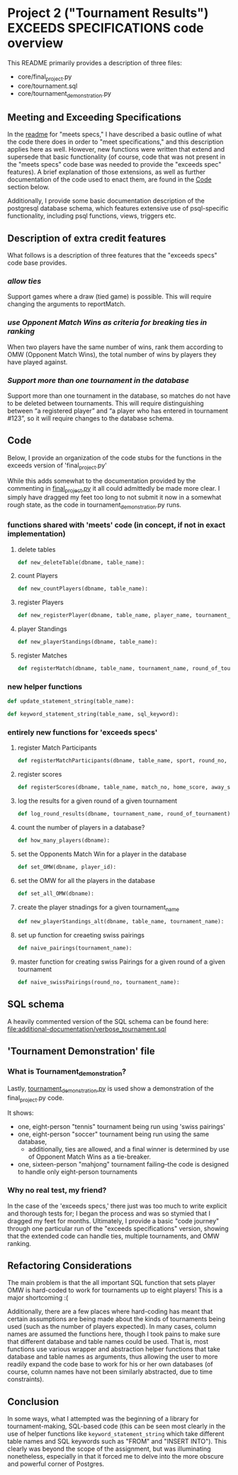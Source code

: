 * Project 2 ("Tournament Results") EXCEEDS SPECIFICATIONS code overview
This README primarily provides a description of three files:

- core/final_project.py
- core/tournament.sql
- core/tournament_demonstration.py


** Meeting and Exceeding Specifications
In the [[file:../meets-spec/README.org][readme]] for "meets specs," I have described a basic outline of
what the code there does in order to "meet specifications," and this
description applies here as well. However, new functions were written
that extend and supersede that basic functionality (of course, code
that was not present in the "meets specs" code base was needed to
provide the "exceeds spec" features). A brief explanation of those
extensions, as well as further documentation of the code used to enact
them, are found in the [[id:D724F6B4-6303-41BF-A591-57DD97CFD8ED][Code]] section below.

Additionally, I provide some basic documentation description of the
postgresql database schema, which features extensive use of
psql-specific functionality, including psql functions, views, triggers
etc.

** Description of extra credit features
What follows is a description of three features that the "exceeds
specs" code base provides.
*** /allow ties/
 Support games where a draw (tied game) is possible. This will require
 changing the arguments to reportMatch.
*** /use Opponent Match Wins as criteria for breaking ties in ranking/
When two players have the same number of wins, rank them according to
OMW (Opponent Match Wins), the total number of wins by players they
have played against.
*** /Support more than one tournament in the database/
Support more than one tournament in the database, so matches do not
have to be deleted between tournaments. This will require
distinguishing between “a registered player” and “a player who has
entered in tournament #123”, so it will require changes to the
database schema.
** Code
   :PROPERTIES:
   :ID:       D724F6B4-6303-41BF-A591-57DD97CFD8ED
   :END:
Below, I provide an organization of the code stubs for the functions
in the exceeds version of 'final_project.py'

While this adds somewhat to the documentation provided by the
commenting in [[file:core/final_project.py][final_project.py]] it all could admittedly be made more
clear. I simply have dragged my feet too long to not submit it now in
a somewhat rough state, as the code in tournament_demonstration.py
runs.
*** functions shared with 'meets' code (in concept, if not in exact implementation)
**** delete tables
#+BEGIN_SRC python
def new_deleteTable(dbname, table_name):
#+END_SRC

**** count Players
#+BEGIN_SRC python
def new_countPlayers(dbname, table_name):
#+END_SRC

**** register Players
#+BEGIN_SRC python
def new_registerPlayer(dbname, table_name, player_name, tournament_name):
#+END_SRC

**** player Standings
#+BEGIN_SRC python
def new_playerStandings(dbname, table_name):
#+END_SRC

**** register Matches
#+BEGIN_SRC python
def registerMatch(dbname, table_name, tournament_name, round_of_tournament):
#+END_SRC

*** new helper functions
#+BEGIN_SRC python 
def update_statement_string(table_name):
#+END_SRC

#+BEGIN_SRC python
def keyword_statement_string(table_name, sql_keyword):
#+END_SRC
*** entirely new functions for 'exceeds specs'
**** register Match Participants
#+BEGIN_SRC python
def registerMatchParticipants(dbname, table_name, sport, round_no, player_id1, player_id2):
#+END_SRC

**** register scores
#+BEGIN_SRC python
def registerScores(dbname, table_name, match_no, home_score, away_score):
#+END_SRC

**** log the results for a given round of a given tournament
#+BEGIN_SRC python
def log_round_results(dbname, tournament_name, round_of_tournament):
#+END_SRC

**** count the number of players in a database?
#+BEGIN_SRC python
def how_many_players(dbname):
#+END_SRC

**** set the Opponents Match Win for a player in the database
#+BEGIN_SRC python
def set_OMW(dbname, player_id):
#+END_SRC

**** set the OMW for all the players in the database
#+BEGIN_SRC python
def set_all_OMW(dbname):
#+END_SRC

**** create the player stnadings for a given tournament_name
#+BEGIN_SRC python
def new_playerStandings_alt(dbname, table_name, tournament_name):
#+END_SRC

**** set up function for creaeting swiss pairings
#+BEGIN_SRC python
def naive_pairings(tournament_name):
#+END_SRC

**** master function for creating swiss Pairings for a given round of a given tournament
#+BEGIN_SRC python
def naive_swissPairings(round_no, tournament_name):
#+END_SRC

** SQL schema
A heavily commented version of the SQL schema can be found here: [[file:additional-documentation/verbose_tournament.sql]]
** 'Tournament Demonstration' file
*** What is Tournament_demonstration?
Lastly, [[file:core/tournament_demonstration.py][tournament_demonstration.py]] is used show a demonstration of
the final_project.py code.

It shows:

- one, eight-person "tennis" tournament being run using 'swiss pairings'
- one, eight-person "soccer" tournament being run using the same
  database,
  - additionally, ties are allowed, and a final winner is determined
    by use of Opponent Match Wins as a tie-breaker.
- one, sixteen-person "mahjong" tournament failing--the code is
  designed to handle only eight-person tournaments


*** Why no real test, my friend?
In the case of the 'exceeds specs,' there just was too much to write
explicit and thorough tests for; I began the process and was so
stymied that I dragged my feet for months. Ultimately, I provide a
basic "code journey" through one particular run of the "exceeds
specifications" version, showing that the extended code can handle
ties, multiple tournaments, and OMW ranking.
** Refactoring Considerations
The main problem is that the all important SQL function that sets
player OMW is hard-coded to work for tournaments up to eight
players! This is a major shortcoming :(

Additionally, there are a few places where hard-coding has meant that
certain assumptions are being made about the kinds of tournaments
being used (such as the number of players expected). In many cases,
column names are assumed the functions here, though I took pains to
make sure that different database and table names could be used. That
is, most functions use various wrapper and abstraction helper
functions that take database and table names as arguments, thus
allowing the user to more readily expand the code base to work for his
or her own databases (of course, column names have not been similarly
abstracted, due to time constraints).
** Conclusion
In some ways, what I attempted was the beginning of a library for
tournament-making, SQL-based code (this can be seen most clearly in
the use of helper functions like =keyword_statement_string= which take
different table names and SQL keywords such as "FROM" and "INSERT
INTO"). This clearly was beyond the scope of the assignment, but was
illuminating nonetheless, especially in that it forced me to delve
into the more obscure and powerful corner of Postgres.

